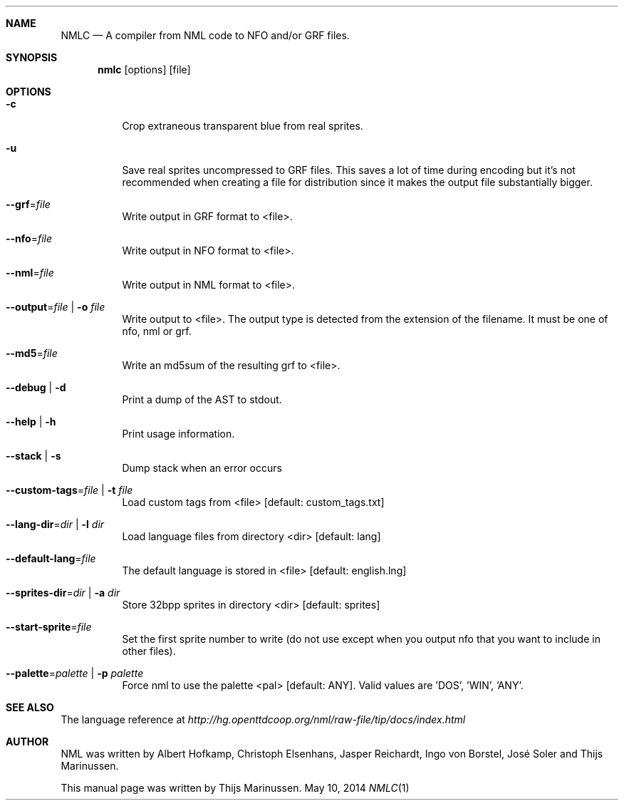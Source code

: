 .Dd May 10, 2014
.Dt NMLC 1
.Sh NAME
.Nm NMLC
.Nd A compiler from NML code to NFO and/or GRF files.
.Sh SYNOPSIS
.Nm nmlc
.Op options
.Op file
.Sh OPTIONS
.Bl -tag
.It Fl c
Crop extraneous transparent blue from real sprites.
.It Fl u
Save real sprites uncompressed to GRF files. This saves a lot of time
during encoding but it's not recommended when creating a file for
distribution since it makes the output file substantially bigger.
.It Fl -grf Ns = Ns Ar file
Write output in GRF format to <file>.
.It Fl -nfo Ns = Ns Ar file
Write output in NFO format to <file>.
.It Fl -nml Ns = Ns Ar file
Write output in NML format to <file>.
.It Fl -output Ns = Ns Ar file | Fl o Ar file
Write output to <file>. The output type is detected from the extension
of the filename. It must be one of nfo, nml or grf.
.It Fl -md5 Ns = Ns Ar file
Write an md5sum of the resulting grf to <file>.
.It Fl -debug | Fl d
Print a dump of the AST to stdout.
.It Fl -help | Fl h
Print usage information.
.It Fl -stack | Fl s
Dump stack when an error occurs
.It Fl -custom-tags Ns = Ns Ar file | Fl t Ar file
Load custom tags from <file> [default: custom_tags.txt]
.It Fl -lang-dir Ns = Ns Ar dir | Fl l Ar dir
Load language files from directory <dir> [default: lang]
.It Fl -default-lang Ns = Ns Ar file
The default language is stored in <file> [default: english.lng]
.It Fl -sprites-dir Ns = Ns Ar dir | Fl a Ar dir
Store 32bpp sprites in directory <dir> [default: sprites]
.It Fl -start-sprite Ns = Ns Ar file
Set the first sprite number to write (do not use except when you output
nfo that you want to include in other files).
.It Fl -palette Ns = Ns Ar palette | Fl p Ar palette
Force nml to use the palette <pal> [default: ANY]. Valid values
are 'DOS', 'WIN', 'ANY'.
.El
.Sh SEE ALSO
The language reference at
.Pa http://hg.openttdcoop.org/nml/raw-file/tip/docs/index.html
.Sh AUTHOR
NML was written by Albert Hofkamp, Christoph Elsenhans, Jasper Reichardt, Ingo von Borstel,
José Soler and Thijs Marinussen.
.Pp
This manual page was written by Thijs Marinussen.

